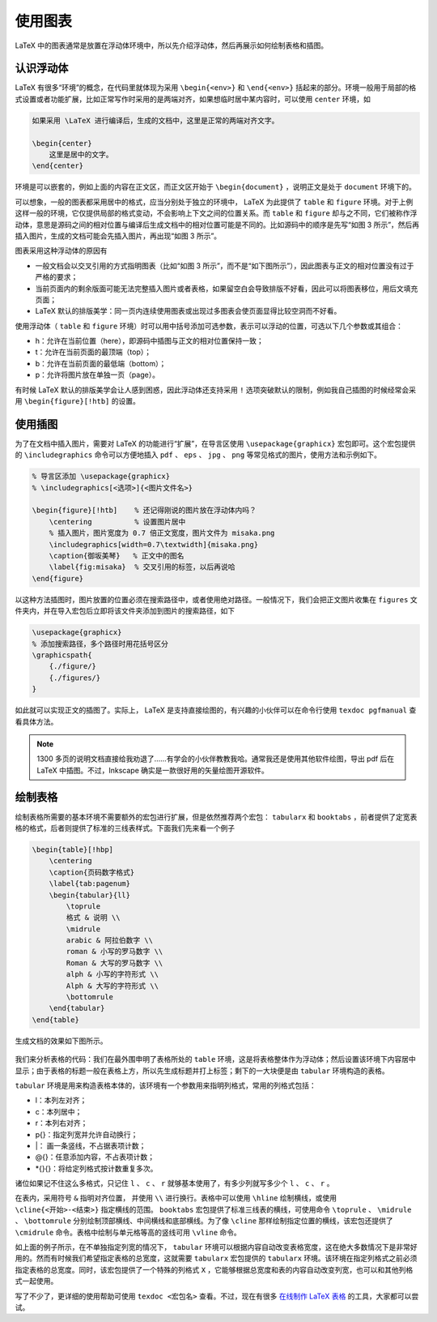 使用图表
==========================================


LaTeX 中的图表通常是放置在浮动体环境中，所以先介绍浮动体，然后再展示如何绘制表格和插图。


认识浮动体
------------------------------------------

LaTeX 有很多“环境”的概念，在代码里就体现为采用 ``\begin{<env>}`` 和 ``\end{<env>}`` 括起来的部分。环境一般用于局部的格式设置或者功能扩展，比如正常写作时采用的是两端对齐，如果想临时居中某内容时，可以使用 ``center`` 环境，如

.. code:: tex

   如果采用 \LaTeX 进行编译后，生成的文档中，这里是正常的两端对齐文字。

   \begin{center}
       这里是居中的文字。
   \end{center}

环境是可以嵌套的，例如上面的内容在正文区，而正文区开始于 ``\begin{document}`` ，说明正文是处于 ``document`` 环境下的。

可以想象，一般的图表都采用居中的格式，应当分别处于独立的环境中， LaTeX 为此提供了 ``table`` 和 ``figure`` 环境。对于上例这样一般的环境，它仅提供局部的格式变动，不会影响上下文之间的位置关系。而 ``table`` 和 ``figure`` 却与之不同，它们被称作浮动体，意思是源码之间的相对位置与编译后生成文档中的相对位置可能是不同的。比如源码中的顺序是先写“如图
3 所示”，然后再插入图片，生成的文档可能会先插入图片，再出现“如图 3 所示”。

图表采用这种浮动体的原因有

-  一般文档会以交叉引用的方式指明图表（比如“如图 3 所示”，而不是“如下图所示”），因此图表与正文的相对位置没有过于严格的要求；
-  当前页面内的剩余版面可能无法完整插入图片或者表格，如果留空白会导致排版不好看，因此可以将图表移位，用后文填充页面；
-  LaTeX 默认的排版美学：同一页内连续使用图表或出现过多图表会使页面显得比较空洞而不好看。

使用浮动体（ ``table`` 和 ``figure`` 环境）时可以用中括号添加可选参数，表示可以浮动的位置，可选以下几个参数或其组合：

-  h：允许在当前位置（here），即源码中插图与正文的相对位置保持一致；
-  t：允许在当前页面的最顶端（top）；
-  b：允许在当前页面的最低端（bottom）；
-  p：允许将图片放在单独一页（page）。

有时候 LaTeX 默认的排版美学会让人感到困惑，因此浮动体还支持采用 ``!`` 选项突破默认的限制，例如我自己插图的时候经常会采用 ``\begin{figure}[!htb]`` 的设置。




使用插图
------------------------------------------

为了在文档中插入图片，需要对 LaTeX 的功能进行“扩展”，在导言区使用 ``\usepackage{graphicx}`` 宏包即可。这个宏包提供的 ``\includegraphics`` 命令可以方便地插入 ``pdf`` 、 ``eps`` 、 ``jpg`` 、 ``png`` 等常见格式的图片，使用方法和示例如下。

.. code:: tex

   % 导言区添加 \usepackage{graphicx}
   % \includegraphics[<选项>]{<图片文件名>}

   \begin{figure}[!htb]    % 还记得刚说的图片放在浮动体内吗？
       \centering          % 设置图片居中
       % 插入图片，图片宽度为 0.7 倍正文宽度，图片文件为 misaka.png
       \includegraphics[width=0.7\textwidth]{misaka.png}
       \caption{御坂美琴}   % 正文中的图名
       \label{fig:misaka}  % 交叉引用的标签，以后再说哈
   \end{figure}

以这种方法插图时，图片放置的位置必须在搜索路径中，或者使用绝对路径。一般情况下，我们会把正文图片收集在 ``figures`` 文件夹内，并在导入宏包后立即将该文件夹添加到图片的搜索路径，如下

.. code:: tex

   \usepackage{graphicx}
   % 添加搜索路径，多个路径时用花括号区分
   \graphicspath{
       {./figure/}
       {./figures/}
   }

如此就可以实现正文的插图了。实际上， LaTeX 是支持直接绘图的，有兴趣的小伙伴可以在命令行使用 ``texdoc pgfmanual`` 查看具体方法。

.. note::
   1300 多页的说明文档直接给我劝退了……有学会的小伙伴教教我哈。通常我还是使用其他软件绘图，导出 pdf 后在 LaTeX 中插图。不过，Inkscape 确实是一款很好用的矢量绘图开源软件。



绘制表格
------------------------------------------

绘制表格所需要的基本环境不需要额外的宏包进行扩展，但是依然推荐两个宏包： ``tabularx`` 和 ``booktabs`` ，前者提供了定宽表格的格式，后者则提供了标准的三线表样式。下面我们先来看一个例子

.. code:: tex

   \begin{table}[!hbp]
       \centering
       \caption{页码数字格式}
       \label{tab:pagenum}
       \begin{tabular}{ll}
           \toprule
           格式 & 说明 \\
           \midrule
           arabic & 阿拉伯数字 \\
           roman & 小写的罗马数字 \\
           Roman & 大写的罗马数字 \\
           alph & 小写的字符形式 \\
           Alph & 大写的字符形式 \\
           \bottomrule
       \end{tabular}
   \end{table}

生成文档的效果如下图所示。

.. figure:: figures/latex03.png
    :figwidth: 90%
    :align: center

我们来分析表格的代码：我们在最外围申明了表格所处的 ``table`` 环境，这是将表格整体作为浮动体；然后设置该环境下内容居中显示；由于表格的标题一般在表格上方，所以先生成标题并打上标签；剩下的一大块便是由 ``tabular`` 环境构造的表格。

``tabular`` 环境是用来构造表格本体的，该环境有一个参数用来指明列格式，常用的列格式包括：

-  l：本列左对齐；
-  c：本列居中；
-  r：本列右对齐；
-  p{}：指定列宽并允许自动换行；
-  \|： 画一条竖线，不占据表项计数；
-  @{}：任意添加内容，不占表项计数；
-  \*{}{}：将给定列格式按计数重复多次。

诸位如果记不住这么多格式，只记住 ``l`` 、 ``c`` 、 ``r`` 就够基本使用了，有多少列就写多少个 ``l`` 、 ``c`` 、 ``r`` 。

在表内，采用符号 ``&`` 指明对齐位置， 并使用 ``\\`` 进行换行。表格中可以使用 ``\hline`` 绘制横线，或使用 ``\cline{<开始>-<结束>}`` 指定横线的范围。 ``booktabs`` 宏包提供了标准三线表的横线，可使用命令 ``\toprule`` 、 ``\midrule`` 、 ``\bottomrule`` 分别绘制顶部横线、中间横线和底部横线。为了像 ``\cline`` 那样绘制指定位置的横线，该宏包还提供了 ``\cmidrule`` 命令。表格中绘制与单元格等高的竖线可用 ``\vline`` 命令。

如上面的例子所示，在不单独指定列宽的情况下， ``tabular`` 环境可以根据内容自动改变表格宽度，这在绝大多数情况下是非常好用的。然而有时候我们希望指定表格的总宽度，这就需要 ``tabularx`` 宏包提供的 ``tabularx`` 环境。该环境在指定列格式之前必须指定表格的总宽度。同时，该宏包提供了一个特殊的列格式 ``X`` ，它能够根据总宽度和表的内容自动改变列宽，也可以和其他列格式一起使用。

写了不少了，更详细的使用帮助可使用 ``texdoc <宏包名>`` 查看。不过，现在有很多 `在线制作 LaTeX 表格 <https://tableconvert.com/>`_ 的工具，大家都可以尝试。

.. 
   Converted from ``Markdown`` to ``reStructuredText`` using pandoc
   Last edited by iChunyu on 2021-04-25
